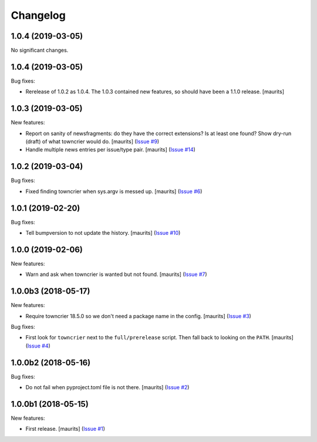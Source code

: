 Changelog
=========

.. NOTE: You should *NOT* be adding new change log entries to this file, this
         file is managed by towncrier. You *may* edit previous change logs to
         fix problems like typo corrections or such.

         To add a new change log entry, please see the notes from the ``pip`` project at
             https://pip.pypa.io/en/latest/development/#adding-a-news-entry

.. towncrier release notes start

1.0.4 (2019-03-05)
------------------

No significant changes.


1.0.4 (2019-03-05)
------------------

Bug fixes:


- Rerelease of 1.0.2 as 1.0.4.
  The 1.0.3 contained new features, so should have been a 1.1.0 release.
  [maurits]


1.0.3 (2019-03-05)
------------------

New features:


- Report on sanity of newsfragments: do they have the correct extensions?
  Is at least one found?
  Show dry-run (draft) of what towncrier would do.
  [maurits] (`Issue #9 <https://github.com/collective/zestreleaser.towncrier/issues/9>`_)
- Handle multiple news entries per issue/type pair.  [maurits] (`Issue #14 <https://github.com/collective/zestreleaser.towncrier/issues/14>`_)


1.0.2 (2019-03-04)
------------------

Bug fixes:


- Fixed finding towncrier when sys.argv is messed up.  [maurits] (`Issue #6 <https://github.com/collective/zestreleaser.towncrier/issues/6>`_)


1.0.1 (2019-02-20)
------------------

Bug fixes:


- Tell bumpversion to not update the history. [maurits] (`Issue #10
  <https://github.com/collective/zestreleaser.towncrier/issues/10>`_)


1.0.0 (2019-02-06)
------------------

New features:


- Warn and ask when towncrier is wanted but not found. [maurits] (`Issue #7
  <https://github.com/collective/zestreleaser.towncrier/issues/7>`_)


1.0.0b3 (2018-05-17)
--------------------

New features:


- Require towncrier 18.5.0 so we don't need a package name in the config.
  [maurits] (`Issue #3
  <https://github.com/collective/zestreleaser.towncrier/issues/3>`_)


Bug fixes:


- First look for ``towncrier`` next to the ``full/prerelease`` script. Then
  fall back to looking on the ``PATH``. [maurits] (`Issue #4
  <https://github.com/collective/zestreleaser.towncrier/issues/4>`_)


1.0.0b2 (2018-05-16)
--------------------

Bug fixes:


- Do not fail when pyproject.toml file is not there. [maurits] (`Issue #2
  <https://github.com/collective/zestreleaser.towncrier/issues/2>`_)


1.0.0b1 (2018-05-15)
--------------------

New features:


- First release. [maurits] (`Issue #1
  <https://github.com/collective/zestreleaser.towncrier/issues/1>`_)
